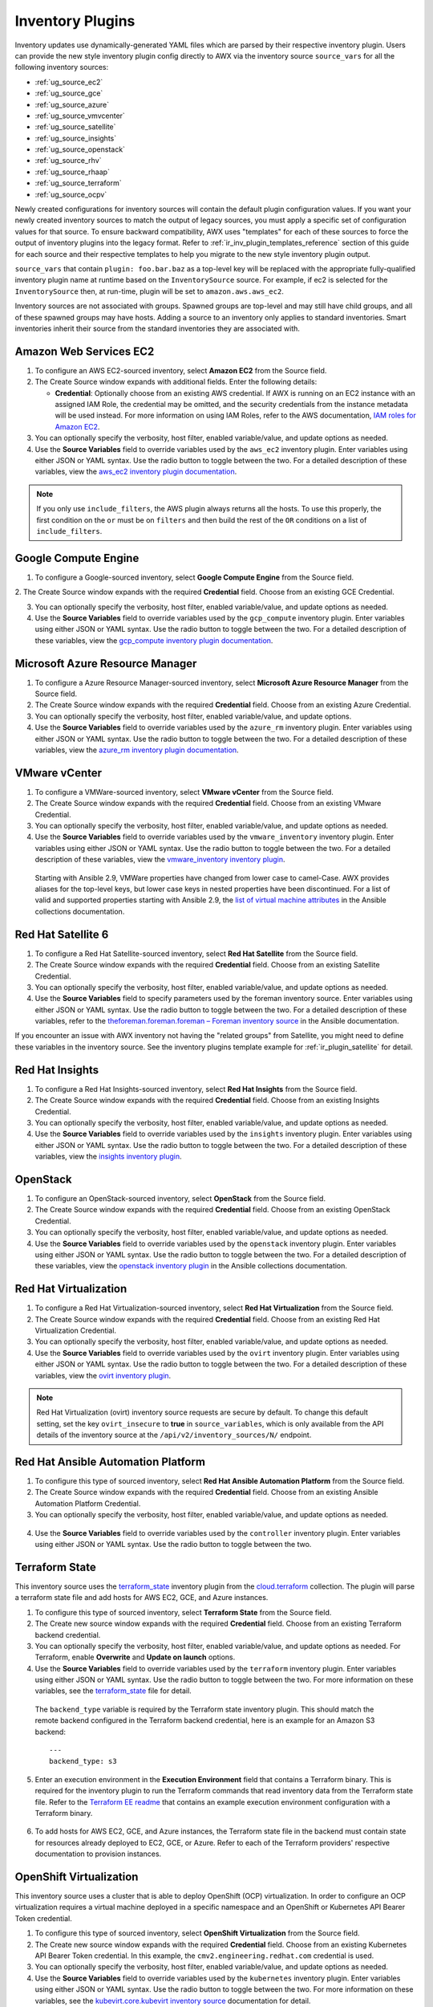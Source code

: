 .. _ug_inventories_plugins:

Inventory Plugins
===================

.. index::
   pair: inventories; plugins

Inventory updates use dynamically-generated YAML files which are parsed by their respective inventory plugin. Users can provide the new style inventory plugin config directly to AWX via the inventory source ``source_vars`` for all the following inventory sources:

- :ref:`ug_source_ec2`
- :ref:`ug_source_gce`
- :ref:`ug_source_azure`
- :ref:`ug_source_vmvcenter`
- :ref:`ug_source_satellite`
- :ref:`ug_source_insights`
- :ref:`ug_source_openstack`
- :ref:`ug_source_rhv`
- :ref:`ug_source_rhaap`
- :ref:`ug_source_terraform`
- :ref:`ug_source_ocpv`


Newly created configurations for inventory sources will contain the default plugin configuration values. If you want your newly created inventory sources to match the output of legacy sources, you must apply a specific set of configuration values for that source. To ensure backward compatibility, AWX uses "templates" for each of these sources to force the output of inventory plugins into the legacy format. Refer to :ref:`ir_inv_plugin_templates_reference` section of this guide for each source and their respective templates to help you migrate to the new style inventory plugin output.

``source_vars`` that contain ``plugin: foo.bar.baz`` as a top-level key will be replaced with the appropriate fully-qualified inventory plugin name at runtime based on the ``InventorySource`` source. For example, if ec2 is selected for the ``InventorySource`` then, at run-time, plugin will be set to ``amazon.aws.aws_ec2``.

Inventory sources are not associated with groups. Spawned groups are top-level and may still have child groups, and all of these spawned groups may have hosts. Adding a source to an inventory only applies to standard inventories. Smart inventories inherit their source from the standard inventories they are associated with.

.. _ug_source_ec2:

Amazon Web Services EC2
~~~~~~~~~~~~~~~~~~~~~~~~

.. index::
   pair: inventories; Amazon Web Services

1. To configure an AWS EC2-sourced inventory, select **Amazon EC2** from the Source field.

2. The Create Source window expands with additional fields. Enter the following details:

   - **Credential**: Optionally choose from an existing AWS credential. If AWX is running on an EC2 instance with an assigned IAM Role, the credential may be omitted, and the security credentials from the instance metadata will be used instead. For more information on using IAM Roles, refer to the AWS documentation, `IAM roles for Amazon EC2 <http://docs.aws.amazon.com/AWSEC2/latest/UserGuide/iam- roles-for-amazon-ec2.html>`_.

3. You can optionally specify the verbosity, host filter, enabled variable/value, and update options as needed.

4. Use the **Source Variables** field to override variables used by the ``aws_ec2`` inventory plugin. Enter variables using either JSON or YAML syntax. Use the radio button to toggle between the two. For a detailed description of these variables, view the `aws_ec2 inventory plugin documentation <https://cloud.redhat.com/ansible/automation-hub/repo/published/amazon/aws/content/inventory/aws_ec2>`__.

|Inventories - create source - AWS EC2 example|

.. |Inventories - create source - AWS EC2 example| image:: _static/images/inventories-create-source-AWS-example.png
   :alt: Inventories create source AWS example


.. note::

  If you only use ``include_filters``, the AWS plugin always returns all the hosts. To use this properly, the first condition on the ``or`` must be on ``filters`` and then build the rest of the ``OR`` conditions on a list of ``include_filters``.

.. _ug_source_gce:

Google Compute Engine
~~~~~~~~~~~~~~~~~~~~~~~~

.. index::
   pair: inventories; Google Compute Engine

1. To configure a Google-sourced inventory, select **Google Compute Engine** from the Source field.

2. The Create Source window expands with the required **Credential** field. Choose from an existing GCE Credential.
|Inventories - create source - GCE example|

.. |Inventories - create source - GCE example| image:: _static/images/inventories-create-source-GCE-example.png
   :alt: Inventories create source Google compute engine example

3. You can optionally specify the verbosity, host filter, enabled variable/value, and update options as needed.

4. Use the **Source Variables** field to override variables used by the ``gcp_compute`` inventory plugin. Enter variables using either JSON or YAML syntax. Use the radio button to toggle between the two. For a detailed description of these variables, view the `gcp_compute inventory plugin documentation <https://cloud.redhat.com/ansible/automation-hub/repo/published/google/cloud/content/inventory/gcp_compute>`__.


.. _ug_source_azure:

Microsoft Azure Resource Manager
~~~~~~~~~~~~~~~~~~~~~~~~~~~~~~~~~~~~~

.. index::
   pair: inventories; Microsoft Azure Resource Manager

1. To configure a Azure Resource Manager-sourced inventory, select **Microsoft Azure Resource Manager** from the Source field.

2. The Create Source window expands with the required **Credential** field. Choose from an existing Azure Credential.

3. You can optionally specify the verbosity, host filter, enabled variable/value, and update options.

4. Use the **Source Variables** field to override variables used by the  ``azure_rm`` inventory plugin. Enter variables using either JSON or YAML syntax. Use the radio button to toggle between the two. For a detailed description of these variables, view the `azure_rm inventory plugin documentation <https://cloud.redhat.com/ansible/automation-hub/repo/published/azure/azcollection/content/inventory/azure_rm>`__.

|Inventories - create source - Azure RM example|

.. |Inventories - create source - Azure RM example| image:: _static/images/inventories-create-source-azurerm-example.png
   :alt: Inventories create source Azure example

.. _ug_source_vmvcenter:

VMware vCenter
~~~~~~~~~~~~~~~~

.. index::
   pair: inventories; VMware vCenter


1. To configure a VMWare-sourced inventory, select **VMware vCenter** from the Source field.

2. The Create Source window expands with the required **Credential** field. Choose from an existing VMware Credential.

3. You can optionally specify the verbosity, host filter, enabled variable/value, and update options as needed.

4. Use the **Source Variables** field to override variables used by the ``vmware_inventory`` inventory plugin. Enter variables using either JSON or YAML syntax. Use the radio button to toggle between the two. For a detailed description of these variables, view the `vmware_inventory inventory plugin <https://github.com/ansible-collections/community.vmware/blob/main/plugins/inventory/vmware_vm_inventory.py>`__.

  Starting with Ansible 2.9, VMWare properties have changed from lower case to camel-Case. AWX provides aliases for the top-level keys, but lower case keys in nested properties have been discontinued. For a list of valid and supported properties starting with Ansible 2.9, the `list of virtual machine attributes <https://docs.ansible.com/ansible/8/collections/community/vmware/docsite/vmware_scenarios/vmware_inventory_vm_attributes.html>`_ in the Ansible collections documentation.

|Inventories - create source - VMware example|

.. |Inventories - create source - VMWare example| image:: _static/images/inventories-create-source-vmware-example.png
   :alt: Inventories create source VMWare example

.. _ug_source_satellite:

Red Hat Satellite 6
~~~~~~~~~~~~~~~~~~~~~~~~

.. index::
   pair: inventories; Red Hat Satellite 6

1. To configure a Red Hat Satellite-sourced inventory, select **Red Hat Satellite** from the Source field.

2. The Create Source window expands with the required **Credential** field. Choose from an existing Satellite Credential.

3. You can optionally specify the verbosity, host filter, enabled variable/value, and update options as needed.

4. Use the **Source Variables** field to specify parameters used by the foreman inventory source. Enter variables using either JSON or YAML syntax. Use the radio button to toggle between the two. For a detailed description of these variables, refer to the `theforeman.foreman.foreman – Foreman inventory source <https://docs.ansible.com/ansible/latest/collections/theforeman/foreman/foreman_inventory.html>`_ in the Ansible documentation.


|Inventories - create source - RH Satellite example|

.. |Inventories - create source - RH Satellite example| image:: _static/images/inventories-create-source-rhsat6-example.png
   :alt: Inventories create source Red Hat Satellite example

If you encounter an issue with AWX inventory not having the "related groups" from Satellite, you might need to define these variables in the inventory source. See the inventory plugins template example for :ref:`ir_plugin_satellite` for detail.


.. _ug_source_insights:

Red Hat Insights
~~~~~~~~~~~~~~~~~

.. index::
   pair: inventories; Red Hat Insights

1. To configure a Red Hat Insights-sourced inventory, select **Red Hat Insights** from the Source field.

2. The Create Source window expands with the required **Credential** field. Choose from an existing Insights Credential.

3. You can optionally specify the verbosity, host filter, enabled variable/value, and update options as needed.

4. Use the **Source Variables** field to override variables used by the ``insights`` inventory plugin. Enter variables using either JSON or YAML syntax. Use the radio button to toggle between the two. For a detailed description of these variables, view the `insights inventory plugin <https://cloud.redhat.com/ansible/automation-hub/repo/published/redhat/insights/content/inventory/insights>`__.


|Inventories - create source - RH Insights example|

.. |Inventories - create source - RH Insights example| image:: _static/images/inventories-create-source-insights-example.png
   :alt: Inventories create source Red Hat Insights example

.. _ug_source_openstack:

OpenStack
~~~~~~~~~~~~

.. index::
   pair: inventories; OpenStack


1. To configure an OpenStack-sourced inventory, select **OpenStack** from the Source field.

2. The Create Source window expands with the required **Credential** field. Choose from an existing OpenStack Credential.

3. You can optionally specify the verbosity, host filter, enabled variable/value, and update options as needed.

4. Use the **Source Variables** field to override variables used by the ``openstack`` inventory plugin. Enter variables using either JSON or YAML syntax. Use the radio button to toggle between the two. For a detailed description of these variables, view the `openstack inventory plugin <https://docs.ansible.com/ansible/latest/collections/openstack/cloud/openstack_inventory.html>`_ in the Ansible collections documentation.

|Inventories - create source - OpenStack example|

.. |Inventories - create source - OpenStack example| image:: _static/images/inventories-create-source-openstack-example.png
   :alt: Inventories create source OpenStack example

.. _ug_source_rhv:

Red Hat Virtualization
~~~~~~~~~~~~~~~~~~~~~~~~

.. index::
   pair: inventories; Red Hat Virtualization

1. To configure a Red Hat Virtualization-sourced inventory, select **Red Hat Virtualization** from the Source field.

2. The Create Source window expands with the required **Credential** field. Choose from an existing Red Hat Virtualization Credential.

3. You can optionally specify the verbosity, host filter, enabled variable/value, and update options as needed.

4. Use the **Source Variables** field to override variables used by the ``ovirt`` inventory plugin. Enter variables using either JSON or YAML syntax. Use the radio button to toggle between the two. For a detailed description of these variables, view the `ovirt inventory plugin <https://cloud.redhat.com/ansible/automation-hub/repo/published/redhat/rhv/content/inventory/ovirt>`__.

|Inventories - create source - RHV example|

.. |Inventories - create source - RHV example| image:: _static/images/inventories-create-source-rhv-example.png
   :alt: Inventories create source Red Hat Virtualization example


.. note::

  Red Hat Virtualization (ovirt) inventory source requests are secure by default. To change this default setting, set the key ``ovirt_insecure`` to **true** in ``source_variables``, which is only available from the API details of the inventory source at the ``/api/v2/inventory_sources/N/`` endpoint.

.. _ug_source_rhaap:

Red Hat Ansible Automation Platform
~~~~~~~~~~~~~~~~~~~~~~~~~~~~~~~~~~~~

.. index::
   pair: inventories; Red Hat Ansible Automation Platform


1. To configure this type of sourced inventory, select **Red Hat Ansible Automation Platform** from the Source field.

2. The Create Source window expands with the required **Credential** field. Choose from an existing Ansible Automation Platform Credential.

3. You can optionally specify the verbosity, host filter, enabled variable/value, and update options as needed.

  .. image:: _static/images/inventories-create-source-rhaap-example.png
   :alt: Inventories create source Red Hat Ansible Automation Platform example

4. Use the **Source Variables** field to override variables used by the ``controller`` inventory plugin. Enter variables using either JSON or YAML syntax. Use the radio button to toggle between the two.


.. _ug_source_terraform:

Terraform State
~~~~~~~~~~~~~~~~

.. index::
   pair: inventories; Terraform
   pair: inventory source; Terraform state


This inventory source uses the `terraform_state <https://github.com/ansible-collections/cloud.terraform/blob/main/docs/cloud.terraform.terraform_state_inventory.rst>`_ inventory plugin from the `cloud.terraform <https://github.com/ansible-collections/cloud.terraform>`_ collection. The plugin will parse a terraform state file and add hosts for AWS EC2, GCE, and Azure instances.

1. To configure this type of sourced inventory, select **Terraform State** from the Source field.

2. The Create new source window expands with the required **Credential** field. Choose from an existing Terraform backend credential.

3. You can optionally specify the verbosity, host filter, enabled variable/value, and update options as needed. For Terraform, enable **Overwrite** and **Update on launch** options.

4. Use the **Source Variables** field to override variables used by the ``terraform`` inventory plugin. Enter variables using either JSON or YAML syntax. Use the radio button to toggle between the two. For more information on these variables, see the `terraform_state <https://github.com/ansible-collections/cloud.terraform/blob/main/docs/cloud.terraform.terraform_state_inventory.rst>`_ file for detail.

  The ``backend_type`` variable is required by the Terraform state inventory plugin. This should match the remote backend configured in the Terraform backend credential, here is an example for an Amazon S3 backend:

  ::

    ---
    backend_type: s3

5. Enter an execution environment in the **Execution Environment** field that contains a Terraform binary. This is required for the inventory plugin to run the Terraform commands that read inventory data from the Terraform state file. Refer to the `Terraform EE readme <https://github.com/ansible-cloud/terraform_ee>`_ that contains an example execution environment configuration with a Terraform binary.

  .. image:: _static/images/inventories-create-source-terraform-example.png
   :alt: Inventories create source Terraform example

6. To add hosts for AWS EC2, GCE, and Azure instances, the Terraform state file in the backend must contain state for resources already deployed to EC2, GCE, or Azure. Refer to each of the Terraform providers' respective documentation to provision instances.


.. _ug_source_ocpv:

OpenShift Virtualization
~~~~~~~~~~~~~~~~~~~~~~~~~~

.. index::
   pair: inventories; OpenShift
   pair: inventories; OCP
   pair: inventory source; OpenShift virtualization


This inventory source uses a cluster that is able to deploy OpenShift (OCP) virtualization. In order to configure an OCP virtualization requires a virtual machine deployed in a specific namespace and an OpenShift or Kubernetes API Bearer Token credential.

1. To configure this type of sourced inventory, select **OpenShift Virtualization** from the Source field.
2. The Create new source window expands with the required **Credential** field. Choose from an existing Kubernetes API Bearer Token credential. In this example, the ``cmv2.engineering.redhat.com`` credential is used.

3. You can optionally specify the verbosity, host filter, enabled variable/value, and update options as needed.

4. Use the **Source Variables** field to override variables used by the ``kubernetes`` inventory plugin. Enter variables using either JSON or YAML syntax. Use the radio button to toggle between the two. For more information on these variables, see the `kubevirt.core.kubevirt inventory source <https://kubevirt.io/kubevirt.core/main/plugins/kubevirt.html#parameters>`_ documentation for detail.

  In the example below, the ``connections`` variable is used to specify access to a particular namespace in a cluster.

  ::

    ---
    connections:
    - namespaces:
      - hao-test


  .. image:: _static/images/inventories-create-source-ocpvirt-example.png
   :alt: Inventories create source OpenShift virtualization example

5. Save the configuration and click the **Sync** button to sync the inventory.
